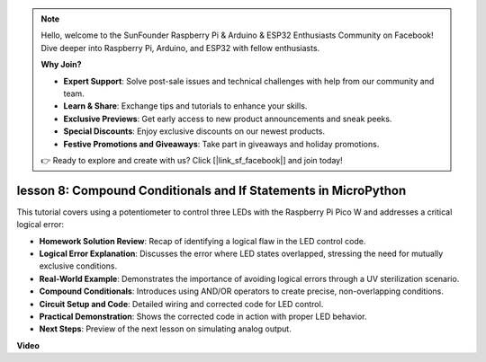 .. note::

    Hello, welcome to the SunFounder Raspberry Pi & Arduino & ESP32 Enthusiasts Community on Facebook! Dive deeper into Raspberry Pi, Arduino, and ESP32 with fellow enthusiasts.

    **Why Join?**

    - **Expert Support**: Solve post-sale issues and technical challenges with help from our community and team.
    - **Learn & Share**: Exchange tips and tutorials to enhance your skills.
    - **Exclusive Previews**: Get early access to new product announcements and sneak peeks.
    - **Special Discounts**: Enjoy exclusive discounts on our newest products.
    - **Festive Promotions and Giveaways**: Take part in giveaways and holiday promotions.

    👉 Ready to explore and create with us? Click [|link_sf_facebook|] and join today!

lesson 8:  Compound Conditionals and If Statements in MicroPython
==========================================================================

This tutorial covers using a potentiometer to control three LEDs with the Raspberry Pi Pico W and addresses a critical logical error:

* **Homework Solution Review**: Recap of identifying a logical flaw in the LED control code.
* **Logical Error Explanation**: Discusses the error where LED states overlapped, stressing the need for mutually exclusive conditions.
* **Real-World Example**: Demonstrates the importance of avoiding logical errors through a UV sterilization scenario.
* **Compound Conditionals**: Introduces using AND/OR operators to create precise, non-overlapping conditions.
* **Circuit Setup and Code**: Detailed wiring and corrected code for LED control.
* **Practical Demonstration**: Shows the corrected code in action with proper LED behavior.
* **Next Steps**: Preview of the next lesson on simulating analog output.


**Video**

.. raw:: html

    <iframe width="700" height="500" src="https://www.youtube.com/embed/uTwm3ydI69w?si=2OJPTawMlFfqO_DN" title="YouTube video player" frameborder="0" allow="accelerometer; autoplay; clipboard-write; encrypted-media; gyroscope; picture-in-picture; web-share" allowfullscreen></iframe>

